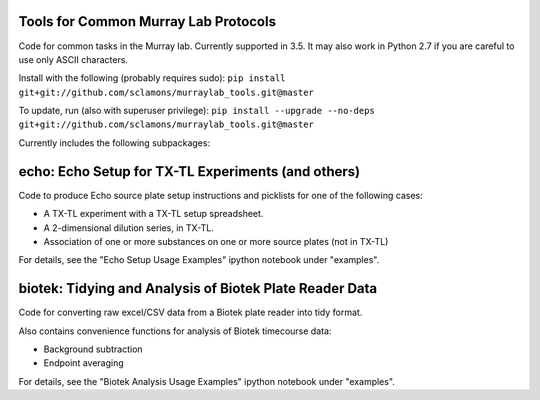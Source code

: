.. image:: https://img.shields.io/travis/sclamons/murraylab_tools/master.svg
   :alt: Testing with TravisCI
   :target: https://travis-ci.org/sclamons/murraylab_tools/branches
.. image:: https://img.shields.io/codecov/c/github/sclamons/murraylab_tools/master.svg
   :alt: TravisCI test coverage
   :target: https://codecov.io/github/sclamons/murraylab_tools/

Tools for Common Murray Lab Protocols
=====================================

Code for common tasks in the Murray lab. Currently supported in 3.5. It may also work in Python 2.7 if you are careful to use only ASCII characters.

Install with the following (probably requires sudo): ``pip install git+git://github.com/sclamons/murraylab_tools.git@master``

To update, run (also with superuser privilege): ``pip install --upgrade --no-deps git+git://github.com/sclamons/murraylab_tools.git@master``

Currently includes the following subpackages:

echo: Echo Setup for TX-TL Experiments (and others)
=============================================

Code to produce Echo source plate setup instructions and picklists for one of the following cases:

* A TX-TL experiment with a TX-TL setup spreadsheet.
* A 2-dimensional dilution series, in TX-TL.
* Association of one or more substances on one or more source plates (not in TX-TL)

For details, see the "Echo Setup Usage Examples" ipython notebook under "examples".

biotek: Tidying and Analysis of Biotek Plate Reader Data
========================================================

Code for converting raw excel/CSV data from a Biotek plate reader into tidy format.

Also contains convenience functions for analysis of Biotek timecourse data:

* Background subtraction
* Endpoint averaging

For details, see the "Biotek Analysis Usage Examples" ipython notebook under "examples".
